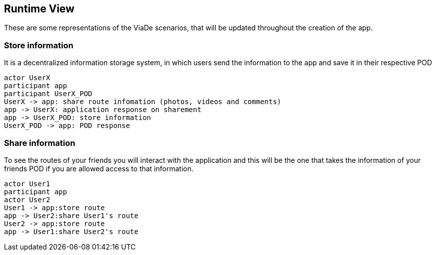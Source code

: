 [[section-runtime-view]]
== Runtime View

These are some representations of the ViaDe scenarios, that will be updated throughout the creation of the app.

=== Store information
It is a decentralized information storage system, in which users send the information to the app and save it in their respective POD


[plantuml,"Sequence diagram",png]
----
actor UserX
participant app
participant UserX_POD
UserX -> app: share route infomation (photos, videos and comments)
app -> UserX: application response on sharement
app -> UserX_POD: store information
UserX_POD -> app: POD response
----
=== Share information
To see the routes of your friends you will interact with the application and this will be the one that takes the information of your friends POD if you are allowed access to that information.
[plantuml,"Sequence diagram2",png]
----
actor User1
participant app
actor User2
User1 -> app:store route 
app -> User2:share User1's route
User2 -> app:store route 
app -> User1:share User2's route
----